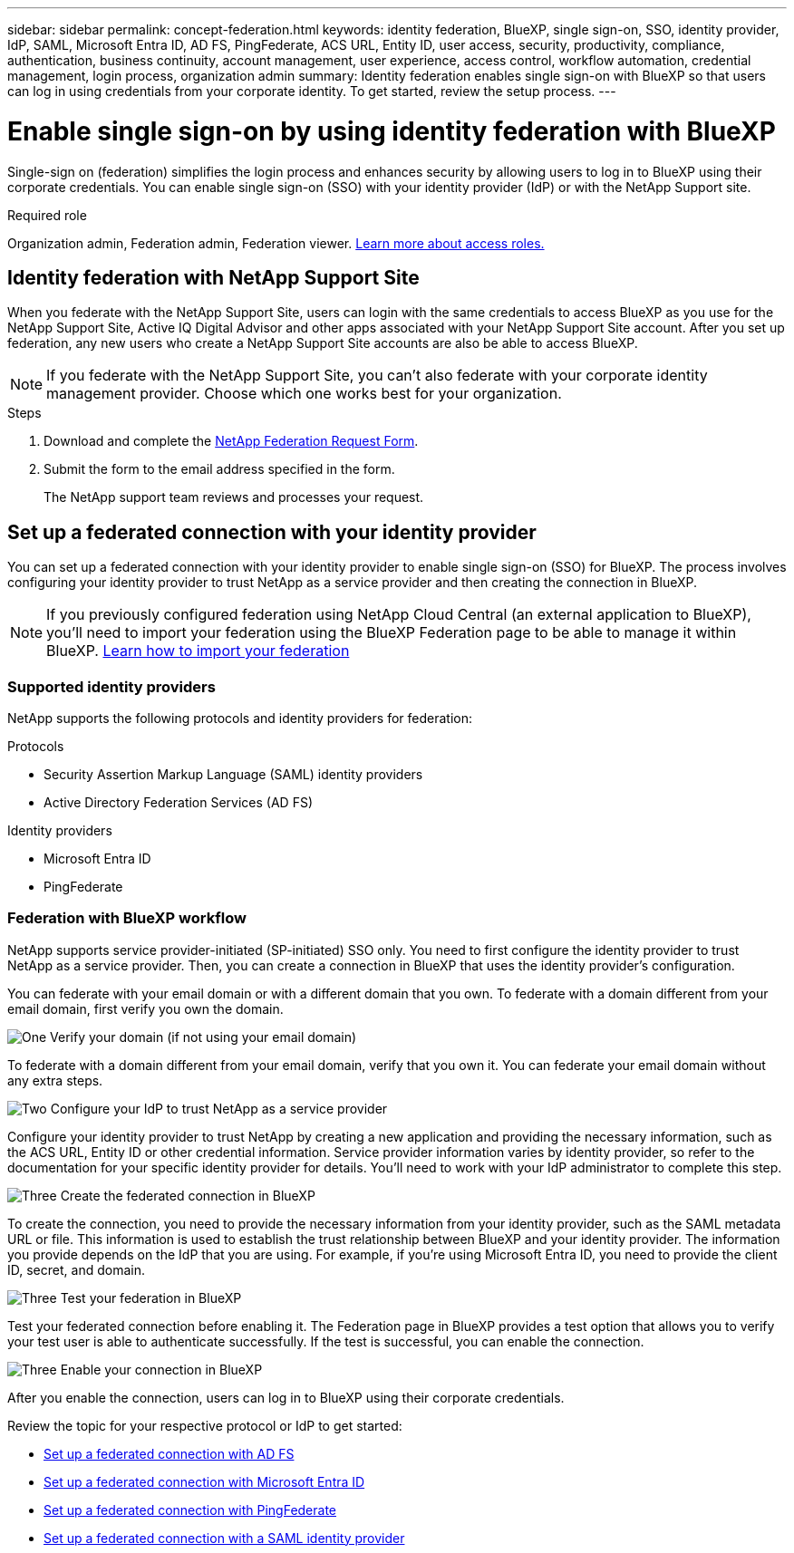 ---
sidebar: sidebar
permalink: concept-federation.html
keywords: identity federation, BlueXP, single sign-on, SSO, identity provider, IdP, SAML, Microsoft Entra ID, AD FS, PingFederate, ACS URL, Entity ID, user access, security, productivity, compliance, authentication, business continuity, account management, user experience, access control, workflow automation, credential management, login process, organization admin
summary: Identity federation enables single sign-on with BlueXP so that users can log in using credentials from your corporate identity. To get started,  review the setup process.
---

= Enable single sign-on by using identity federation with BlueXP
:hardbreaks:
:nofooter:
:icons: font
:linkattrs:
:imagesdir: ./media/

[.lead]
Single-sign on (federation) simplifies the login process and enhances security by allowing users to log in to BlueXP using their corporate credentials. You can enable single sign-on (SSO) with your identity provider (IdP) or with the NetApp Support site.

.Required role

Organization admin, Federation admin, Federation viewer. link:reference-iam-predefined-roles.html[Learn more about access roles.] 



== Identity federation with NetApp Support Site

When you federate with the NetApp Support Site, users can login with the same credentials to access BlueXP as you use for the NetApp Support Site, Active IQ Digital Advisor and other apps associated with your NetApp Support Site account.  After you set up federation, any new users who create a NetApp Support Site accounts are also be able to access BlueXP.


NOTE: If you federate with the NetApp Support Site, you can't also federate with your corporate identity management provider. Choose which one works best for your organization.

.Steps

. Download and complete the https://kb.netapp.com/@api/deki/files/98382/NetApp-B2C-Federation-Request-Form-April-2022.docx?revision=1[NetApp Federation Request Form^].
. Submit the form to the email address specified in the form.

+

The NetApp support team reviews and processes your request.




== Set up a federated connection with your identity provider
You can set up a federated connection with your identity provider to enable single sign-on (SSO) for BlueXP. The process involves configuring your identity provider to trust NetApp as a service provider and then creating the connection in BlueXP.

NOTE: If you previously configured federation using NetApp Cloud Central (an external application to BlueXP), you'll need to import your federation using the BlueXP Federation page to be able to manage it within BlueXP. link:task-federation-import.html[Learn how to import your federation]

=== Supported identity providers

NetApp supports the following protocols and identity providers for federation:

.Protocols
* Security Assertion Markup Language (SAML) identity providers
* Active Directory Federation Services (AD FS)

.Identity providers
* Microsoft Entra ID
* PingFederate

=== Federation with BlueXP workflow

NetApp supports service provider-initiated (SP-initiated) SSO only. You need to first configure the identity provider to trust NetApp as a service provider. Then, you can create a connection in BlueXP that uses the identity provider's configuration.

You can federate with your email domain or with a different domain that you own. To federate with a domain different from your email domain, first verify you own the domain.


.image:https://raw.githubusercontent.com/NetAppDocs/common/main/media/number-1.png[One] Verify your domain (if not using your email domain)

[role="quick-margin-para"]
To federate with a domain different from your email domain, verify that you own it. You can federate your email domain without any extra steps. 

.image:https://raw.githubusercontent.com/NetAppDocs/common/main/media/number-2.png[Two] Configure your IdP to trust NetApp as a service provider

[role="quick-margin-para"]
Configure your identity provider to trust NetApp by creating a new application and providing the necessary information, such as the ACS URL, Entity ID or other credential information. Service provider information varies by identity provider, so refer to the documentation for your specific identity provider for details. You'll need to work with your IdP administrator to complete this step.


.image:https://raw.githubusercontent.com/NetAppDocs/common/main/media/number-3.png[Three] Create the federated connection in BlueXP

[role="quick-margin-para"]
To create the connection, you need to provide the necessary information from your identity provider, such as the SAML metadata URL or file. This information is used to establish the trust relationship between BlueXP and your identity provider. The information you provide depends on the IdP that you are using. For example, if you're using Microsoft Entra ID, you need to provide the client ID, secret, and domain. 

.image:https://raw.githubusercontent.com/NetAppDocs/common/main/media/number-4.png[Three] Test your federation in BlueXP

[role="quick-margin-para"]
Test your federated connection before enabling it. The Federation page in BlueXP provides a test option that allows you to verify your test user is able to authenticate successfully. If the test is successful, you can enable the connection.

.image:https://raw.githubusercontent.com/NetAppDocs/common/main/media/number-5.png[Three] Enable your connection in BlueXP

[role="quick-margin-para"]
After you enable the connection, users can log in to BlueXP using their corporate credentials. 

Review the topic for your respective protocol or IdP to get started:

* link:task-federation-adfs.html[Set up a federated connection with AD FS]
* link:task-federation-entra-id.html[Set up a federated connection with Microsoft Entra ID]
* link:task-federation-ping.html[Set up a federated connection with PingFederate]       
* link:task-federation-saml.html[Set up a federated connection with a SAML identity provider]    









